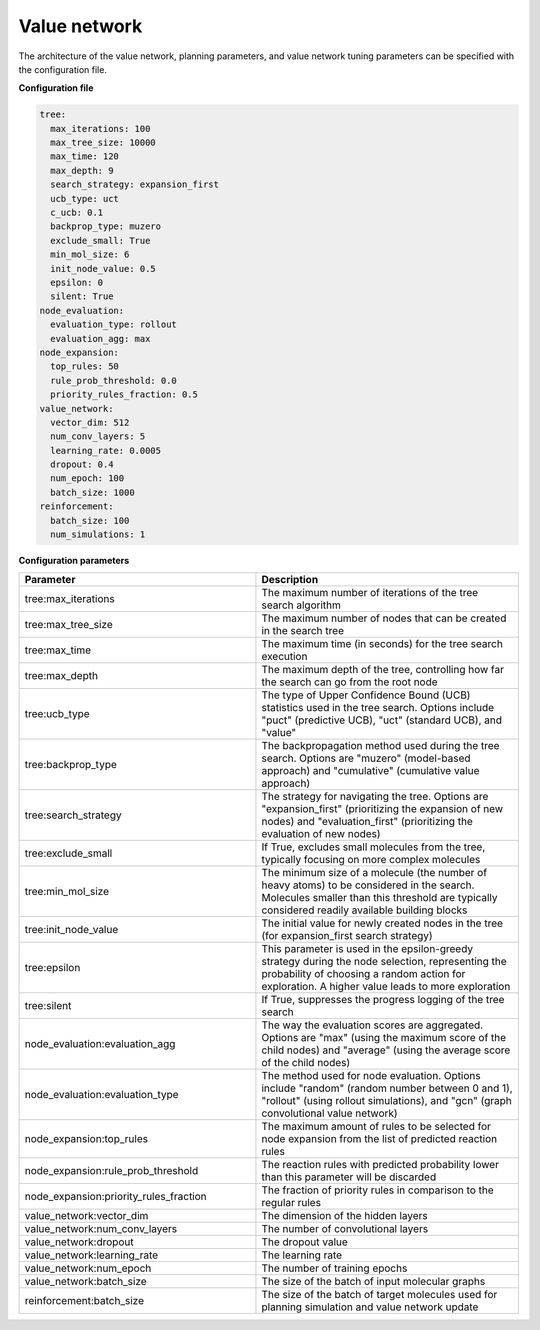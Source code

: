 .. _value_config:

================
Value network
================

The architecture of the value network, planning parameters, and value network tuning parameters can be specified
with the configuration file.

**Configuration file**

.. code-block:: yaml

    tree:
      max_iterations: 100
      max_tree_size: 10000
      max_time: 120
      max_depth: 9
      search_strategy: expansion_first
      ucb_type: uct
      c_ucb: 0.1
      backprop_type: muzero
      exclude_small: True
      min_mol_size: 6
      init_node_value: 0.5
      epsilon: 0
      silent: True
    node_evaluation:
      evaluation_type: rollout
      evaluation_agg: max
    node_expansion:
      top_rules: 50
      rule_prob_threshold: 0.0
      priority_rules_fraction: 0.5
    value_network:
      vector_dim: 512
      num_conv_layers: 5
      learning_rate: 0.0005
      dropout: 0.4
      num_epoch: 100
      batch_size: 1000
    reinforcement:
      batch_size: 100
      num_simulations: 1

**Configuration parameters**

.. table::
    :widths: 45 50

    ======================================== ==========================================================
    Parameter                                Description
    ======================================== ==========================================================
    tree:max_iterations                      The maximum number of iterations of the tree search algorithm
    tree:max_tree_size                       The maximum number of nodes that can be created in the search tree
    tree:max_time                            The maximum time (in seconds) for the tree search execution
    tree:max_depth                           The maximum depth of the tree, controlling how far the search can go from the root node
    tree:ucb_type                            The type of Upper Confidence Bound (UCB) statistics used in the tree search. Options include "puct" (predictive UCB), "uct" (standard UCB), and "value"
    tree:backprop_type                       The backpropagation method used during the tree search. Options are "muzero" (model-based approach) and "cumulative" (cumulative value approach)
    tree:search_strategy                     The strategy for navigating the tree. Options are "expansion_first" (prioritizing the expansion of new nodes) and "evaluation_first" (prioritizing the evaluation of new nodes)
    tree:exclude_small                       If True, excludes small molecules from the tree, typically focusing on more complex molecules
    tree:min_mol_size                        The minimum size of a molecule (the number of heavy atoms) to be considered in the search. Molecules smaller than this threshold are typically considered readily available building blocks
    tree:init_node_value                     The initial value for newly created nodes in the tree (for expansion_first search strategy)
    tree:epsilon                             This parameter is used in the epsilon-greedy strategy during the node selection, representing the probability of choosing a random action for exploration. A higher value leads to more exploration
    tree:silent                              If True, suppresses the progress logging of the tree search
    node_evaluation:evaluation_agg           The way the evaluation scores are aggregated. Options are "max" (using the maximum score of the child nodes) and "average" (using the average score of the child nodes)
    node_evaluation:evaluation_type          The method used for node evaluation. Options include "random" (random number between 0 and 1), "rollout" (using rollout simulations), and "gcn" (graph convolutional value network)
    node_expansion:top_rules                 The maximum amount of rules to be selected for node expansion from the list of predicted reaction rules
    node_expansion:rule_prob_threshold       The reaction rules with predicted probability lower than this parameter will be discarded
    node_expansion:priority_rules_fraction   The fraction of priority rules in comparison to the regular rules
    value_network:vector_dim                 The dimension of the hidden layers
    value_network:num_conv_layers            The number of convolutional layers
    value_network:dropout                    The dropout value
    value_network:learning_rate              The learning rate
    value_network:num_epoch                  The number of training epochs
    value_network:batch_size                 The size of the batch of input molecular graphs
    reinforcement:batch_size                 The size of the batch of target molecules used for planning simulation and value network update
    ======================================== ==========================================================
